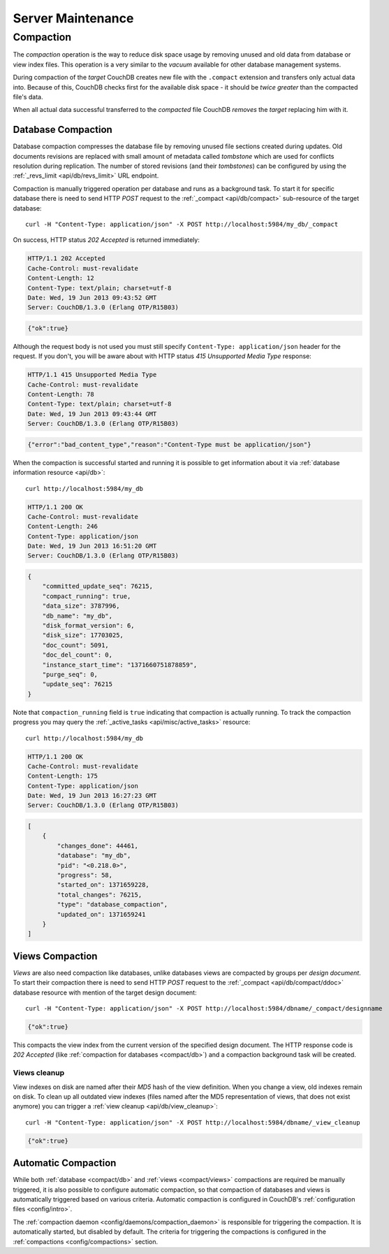 .. Licensed under the Apache License, Version 2.0 (the "License")you may not
.. use this file except in compliance with the License. You may obtain a copy of
.. the License at
..
..   http://www.apache.org/licenses/LICENSE-2.0
..
.. Unless required by applicable law or agreed to in writing, software
.. distributed under the License is distributed on an "AS IS" BASIS, WITHOUT
.. WARRANTIES OR CONDITIONS OF ANY KIND, either express or implied. See the
.. License for the specific language governing permissions and limitations under
.. the License.

.. _admin/maintenance:

==================
Server Maintenance
==================

.. _compact:

Compaction
==========

The `compaction` operation is the way to reduce disk space usage by removing
unused and old data from database or view index files. This operation is a very
similar to the `vacuum` available for other database management systems.

During compaction of the `target` CouchDB creates new file with the ``.compact``
extension and transfers only actual data into. Because of this, CouchDB checks
first for the available disk space - it should be *twice greater* than the
compacted file's data.

When all actual data successful transferred to the `compacted` file CouchDB
*removes* the `target` replacing him with it.


.. _compact/db:

Database Compaction
-------------------

Database compaction compresses the database file by removing unused file
sections created during updates. Old documents revisions are replaced with
small amount of metadata called `tombstone` which are used for conflicts
resolution during replication. The number of stored revisions
(and their `tombstones`) can be configured by using the
:ref:`_revs_limit <api/db/revs_limit>` URL endpoint.

Compaction is manually triggered operation per database and runs as a background
task. To start it for specific database there is need to send HTTP `POST`
request to the :ref:`_compact <api/db/compact>` sub-resource of the target
database::

  curl -H "Content-Type: application/json" -X POST http://localhost:5984/my_db/_compact

On success, HTTP status `202 Accepted` is returned immediately:

.. code-block:: http

  HTTP/1.1 202 Accepted
  Cache-Control: must-revalidate
  Content-Length: 12
  Content-Type: text/plain; charset=utf-8
  Date: Wed, 19 Jun 2013 09:43:52 GMT
  Server: CouchDB/1.3.0 (Erlang OTP/R15B03)

.. code-block:: javascript

  {"ok":true}

Although the request body is not used you must still specify
``Content-Type: application/json`` header for the request. If you don't, you
will be aware about with HTTP status `415 Unsupported Media Type` response:

.. code-block:: http

  HTTP/1.1 415 Unsupported Media Type
  Cache-Control: must-revalidate
  Content-Length: 78
  Content-Type: text/plain; charset=utf-8
  Date: Wed, 19 Jun 2013 09:43:44 GMT
  Server: CouchDB/1.3.0 (Erlang OTP/R15B03)

.. code-block:: javascript

  {"error":"bad_content_type","reason":"Content-Type must be application/json"}


When the compaction is successful started and running it is possible to get
information about it via :ref:`database information resource <api/db>`::

  curl http://localhost:5984/my_db

.. code-block:: http

  HTTP/1.1 200 OK
  Cache-Control: must-revalidate
  Content-Length: 246
  Content-Type: application/json
  Date: Wed, 19 Jun 2013 16:51:20 GMT
  Server: CouchDB/1.3.0 (Erlang OTP/R15B03)

.. code-block:: javascript

  {
      "committed_update_seq": 76215,
      "compact_running": true,
      "data_size": 3787996,
      "db_name": "my_db",
      "disk_format_version": 6,
      "disk_size": 17703025,
      "doc_count": 5091,
      "doc_del_count": 0,
      "instance_start_time": "1371660751878859",
      "purge_seq": 0,
      "update_seq": 76215
  }


Note that ``compaction_running`` field is ``true`` indicating that compaction
is actually running. To track the compaction progress you may query the
:ref:`_active_tasks <api/misc/active_tasks>` resource::

  curl http://localhost:5984/my_db

.. code-block:: http

  HTTP/1.1 200 OK
  Cache-Control: must-revalidate
  Content-Length: 175
  Content-Type: application/json
  Date: Wed, 19 Jun 2013 16:27:23 GMT
  Server: CouchDB/1.3.0 (Erlang OTP/R15B03)

.. code-block:: javascript

  [
      {
          "changes_done": 44461,
          "database": "my_db",
          "pid": "<0.218.0>",
          "progress": 58,
          "started_on": 1371659228,
          "total_changes": 76215,
          "type": "database_compaction",
          "updated_on": 1371659241
      }
  ]


.. _compact/views:

Views Compaction
----------------

`Views` are also need compaction like databases, unlike databases views
are compacted by groups per `design document`. To start their compaction there
is need to send HTTP `POST` request to the :ref:`_compact <api/db/compact/ddoc>`
database resource with mention of the target design document::

  curl -H "Content-Type: application/json" -X POST http://localhost:5984/dbname/_compact/designname

.. code-block:: javascript

  {"ok":true}

This compacts the view index from the current version of the specified design
document. The HTTP response code is `202 Accepted`
(like :ref:`compaction for databases <compact/db>`) and a compaction background
task will be created.


.. _compact/views/cleanup:

Views cleanup
^^^^^^^^^^^^^

View indexes on disk are named after their `MD5` hash of the view definition.
When you change a view, old indexes remain on disk. To clean up all outdated
view indexes (files named after the MD5 representation of views, that does not
exist anymore) you can trigger a :ref:`view cleanup <api/db/view_cleanup>`::

  curl -H "Content-Type: application/json" -X POST http://localhost:5984/dbname/_view_cleanup

.. code-block:: javascript

  {"ok":true}


.. _compact/auto:

Automatic Compaction
--------------------

While both :ref:`database <compact/db>` and :ref:`views <compact/views>`
compactions are required be manually triggered, it is also possible to configure
automatic compaction, so that compaction of databases and views is automatically
triggered based on various criteria. Automatic compaction is configured in
CouchDB's :ref:`configuration files <config/intro>`.

The :ref:`compaction daemon <config/daemons/compaction_daemon>` is responsible
for triggering the compaction. It is automatically started, but disabled by
default. The criteria for triggering the compactions is configured in the
:ref:`compactions <config/compactions>` section.
